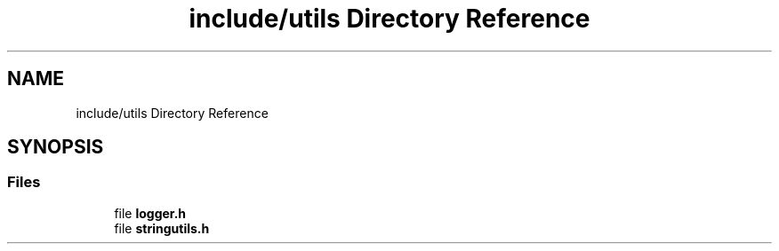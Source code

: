 .TH "include/utils Directory Reference" 3 "Tue May 10 2022" "Ruba Mazzetto" \" -*- nroff -*-
.ad l
.nh
.SH NAME
include/utils Directory Reference
.SH SYNOPSIS
.br
.PP
.SS "Files"

.in +1c
.ti -1c
.RI "file \fBlogger\&.h\fP"
.br
.ti -1c
.RI "file \fBstringutils\&.h\fP"
.br
.in -1c
